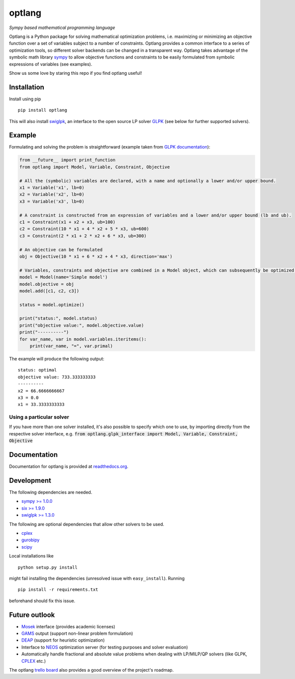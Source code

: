 optlang
=======

*Sympy based mathematical programming language*

|PyPI| |License| |Travis| |Appveyor| |Coverage Status| |Documentation Status| |DOI|

Optlang is a Python package for solving mathematical optimization
problems, i.e. maximizing or minimizing an objective function over a set
of variables subject to a number of constraints. Optlang provides a
common interface to a series of optimization tools, so different solver
backends can be changed in a transparent way.
Optlang takes advantage of the symbolic math library
`sympy <http://sympy.org/en/index.html>`__ to allow objective functions
and constraints to be easily formulated from symbolic expressions of
variables (see examples).

Show us some love by staring this repo if you find optlang useful!

Installation
~~~~~~~~~~~~

Install using pip

::

    pip install optlang

This will also install `swiglpk <https://github.com/biosustain/swiglpk>`_, an interface to the open source LP solver `GLPK <https://www.gnu.org/software/glpk/>`_ (see below for further supported solvers).

Example
~~~~~~~

Formulating and solving the problem is straightforward (example taken
from `GLPK documentation <http://www.gnu.org/software/glpk>`__):

.. code-block:: python

    from __future__ import print_function
    from optlang import Model, Variable, Constraint, Objective

    # All the (symbolic) variables are declared, with a name and optionally a lower and/or upper bound.
    x1 = Variable('x1', lb=0)
    x2 = Variable('x2', lb=0)
    x3 = Variable('x3', lb=0)

    # A constraint is constructed from an expression of variables and a lower and/or upper bound (lb and ub).
    c1 = Constraint(x1 + x2 + x3, ub=100)
    c2 = Constraint(10 * x1 + 4 * x2 + 5 * x3, ub=600)
    c3 = Constraint(2 * x1 + 2 * x2 + 6 * x3, ub=300)

    # An objective can be formulated
    obj = Objective(10 * x1 + 6 * x2 + 4 * x3, direction='max')

    # Variables, constraints and objective are combined in a Model object, which can subsequently be optimized.
    model = Model(name='Simple model')
    model.objective = obj
    model.add([c1, c2, c3])

    status = model.optimize()

    print("status:", model.status)
    print("objective value:", model.objective.value)
    print("----------")
    for var_name, var in model.variables.iteritems():
        print(var_name, "=", var.primal)

The example will produce the following output:

::

    status: optimal
    objective value: 733.333333333
    ----------
    x2 = 66.6666666667
    x3 = 0.0
    x1 = 33.3333333333

Using a particular solver
-------------------------
If you have more than one solver installed, it's also possible to specify which one to use, by importing directly from the
respective solver interface, e.g. :code:`from optlang.glpk_interface import Model, Variable, Constraint, Objective`

Documentation
~~~~~~~~~~~~~

Documentation for optlang is provided at
`readthedocs.org <http://optlang.readthedocs.org/en/latest/>`__.

Development
~~~~~~~~~~~

The following dependencies are needed.

-  `sympy >= 1.0.0 <http://sympy.org/en/index.html>`__
-  `six >= 1.9.0 <https://pypi.python.org/pypi/six>`__
-  `swiglpk >= 1.3.0 <https://pypi.python.org/pypi/swiglpk>`__

The following are optional dependencies that allow other solvers to be used.

-  `cplex <https://www-01.ibm.com/software/commerce/optimization/cplex-optimizer/>`__
-  `gurobipy <http://www.gurobi.com>`__
-  `scipy <http://www.scipy.org>`__

Local installations like

::

    python setup.py install


might fail installing the dependencies (unresolved issue with
``easy_install``). Running

::

    pip install -r requirements.txt

beforehand should fix this issue.

Future outlook
~~~~~~~~~~~~~~

-  `Mosek <http://www.mosek.com/>`__ interface (provides academic
   licenses)
-  `GAMS <http://www.gams.com/>`__ output (support non-linear problem
   formulation)
-  `DEAP <https://code.google.com/p/deap/>`__ (support for heuristic
   optimization)
-  Interface to `NEOS <http://www.neos-server.org/neos/>`__ optimization
   server (for testing purposes and solver evaluation)
-  Automatically handle fractional and absolute value problems when
   dealing with LP/MILP/QP solvers (like GLPK,
   `CPLEX <http://www-01.ibm.com/software/commerce/optimization/cplex-optimizer/>`__
   etc.)

The optlang `trello board <https://trello.com/b/aiwfbVKO/optlang>`__
also provides a good overview of the project's roadmap.

.. |PyPI| image:: https://img.shields.io/pypi/v/optlang.svg?maxAge=2592000
   :target: https://pypi.python.org/pypi/optlang
.. |License| image:: http://img.shields.io/badge/license-APACHE2-blue.svg
   :target: http://img.shields.io/badge/license-APACHE2-blue.svg
.. |Travis| image:: https://img.shields.io/travis/biosustain/optlang/master.svg
   :target: https://travis-ci.org/biosustain/optlang
.. |Coverage Status| image:: https://img.shields.io/codecov/c/github/biosustain/optlang/master.svg
   :target: https://codecov.io/gh/biosustain/optlang/branch/master
.. |Documentation Status| image:: https://readthedocs.org/projects/optlang/badge/?version=latest
   :target: https://readthedocs.org/projects/optlang/?badge=latest
.. |DOI| image:: https://zenodo.org/badge/5031/biosustain/optlang.svg
   :target: https://zenodo.org/badge/latestdoi/5031/biosustain/optlang
.. |AppVeyor| image:: https://ci.appveyor.com/api/projects/status/443yp8hf25c6748h/branch/master?svg=true
   :target: https://ci.appveyor.com/project/phantomas1234/optlang/branch/master


